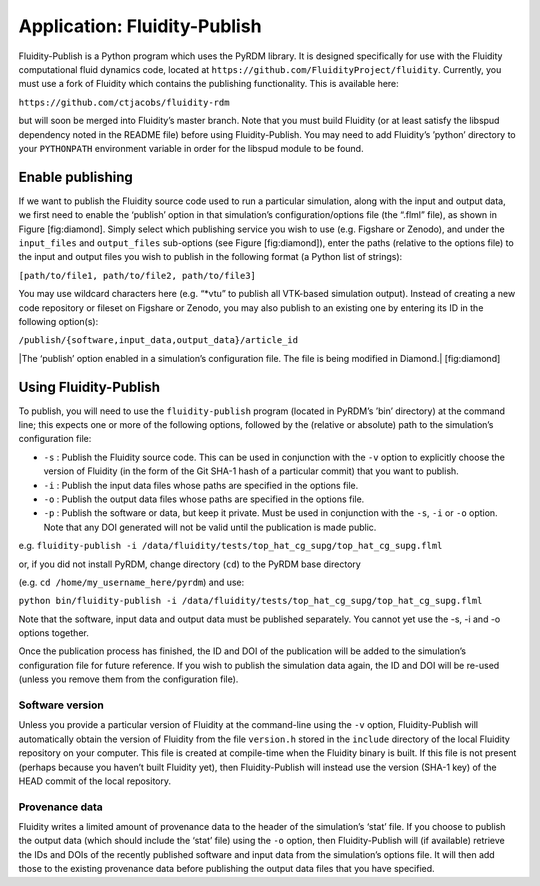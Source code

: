 Application: Fluidity-Publish
=============================

Fluidity-Publish is a Python program which uses the PyRDM library. It is
designed specifically for use with the Fluidity computational fluid
dynamics code, located at
``https://github.com/FluidityProject/fluidity``. Currently, you must use
a fork of Fluidity which contains the publishing functionality. This is
available here:

``https://github.com/ctjacobs/fluidity-rdm``

but will soon be merged into Fluidity’s master branch. Note that you
must build Fluidity (or at least satisfy the libspud dependency noted in
the README file) before using Fluidity-Publish. You may need to add
Fluidity’s ’python’ directory to your ``PYTHONPATH`` environment
variable in order for the libspud module to be found.

Enable publishing
-----------------

If we want to publish the Fluidity source code used to run a particular
simulation, along with the input and output data, we first need to
enable the ‘publish’ option in that simulation’s configuration/options
file (the “.flml” file), as shown in Figure [fig:diamond]. Simply select
which publishing service you wish to use (e.g. Figshare or Zenodo), and
under the ``input_files`` and ``output_files`` sub-options (see Figure
[fig:diamond]), enter the paths (relative to the options file) to the
input and output files you wish to publish in the following format (a
Python list of strings):

``[path/to/file1, path/to/file2, path/to/file3]``

You may use wildcard characters here (e.g. “\*vtu” to publish all
VTK-based simulation output). Instead of creating a new code repository
or fileset on Figshare or Zenodo, you may also publish to an existing
one by entering its ID in the following option(s):

``/publish/{software,input_data,output_data}/article_id``

|The ‘publish’ option enabled in a simulation’s configuration file. The
file is being modified in Diamond.| [fig:diamond]

Using Fluidity-Publish
----------------------

To publish, you will need to use the ``fluidity-publish`` program
(located in PyRDM’s ’bin’ directory) at the command line; this expects
one or more of the following options, followed by the (relative or
absolute) path to the simulation’s configuration file:

-  ``-s`` : Publish the Fluidity source code. This can be used in
   conjunction with the ``-v`` option to explicitly choose the version
   of Fluidity (in the form of the Git SHA-1 hash of a particular
   commit) that you want to publish.

-  ``-i`` : Publish the input data files whose paths are specified in
   the options file.

-  ``-o`` : Publish the output data files whose paths are specified in
   the options file.

-  ``-p`` : Publish the software or data, but keep it private. Must be
   used in conjunction with the ``-s``, ``-i`` or ``-o`` option. Note
   that any DOI generated will not be valid until the publication is
   made public.

e.g.
``fluidity-publish -i /data/fluidity/tests/top_hat_cg_supg/top_hat_cg_supg.flml``

or, if you did not install PyRDM, change directory (``cd``) to the PyRDM
base directory

(e.g. ``cd /home/my_username_here/pyrdm``) and use:

``python bin/fluidity-publish -i /data/fluidity/tests/top_hat_cg_supg/top_hat_cg_supg.flml``

Note that the software, input data and output data must be published
separately. You cannot yet use the -s, -i and -o options together.

Once the publication process has finished, the ID and DOI of the
publication will be added to the simulation’s configuration file for
future reference. If you wish to publish the simulation data again, the
ID and DOI will be re-used (unless you remove them from the
configuration file).

Software version
~~~~~~~~~~~~~~~~

Unless you provide a particular version of Fluidity at the command-line
using the ``-v`` option, Fluidity-Publish will automatically obtain the
version of Fluidity from the file ``version.h`` stored in the
``include`` directory of the local Fluidity repository on your computer.
This file is created at compile-time when the Fluidity binary is built.
If this file is not present (perhaps because you haven’t built Fluidity
yet), then Fluidity-Publish will instead use the version (SHA-1 key) of
the HEAD commit of the local repository.

Provenance data
~~~~~~~~~~~~~~~

Fluidity writes a limited amount of provenance data to the header of the
simulation’s ‘stat’ file. If you choose to publish the output data
(which should include the ‘stat’ file) using the ``-o`` option, then
Fluidity-Publish will (if available) retrieve the IDs and DOIs of the
recently published software and input data from the simulation’s options
file. It will then add those to the existing provenance data before
publishing the output data files that you have specified.
